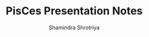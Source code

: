 #+STARTUP: overview indent inlineimages logdrawer
#+TITLE:       PisCes Presentation Notes
#+AUTHOR:      Shamindra Shrotriya
#+LANGUAGE:    en
#+OPTIONS:   H:3 num:t toc:t \n:nil @:t ::t |:t ^:t -:t f:t *:t <:t
#+OPTIONS:   TeX:t LaTeX:nil skip:nil d:nil todo:t pri:nil tags:not-in-toc
#+COLUMNS: %25ITEM %TODO %3PRIORITY %TAGS
#+SEQ_TODO: TODO(t!) STARTED(s!) WAITING(w!) APPT(a!) | DONE(d!) CANCELLED(c!) DEFERRED(f!)

* 
